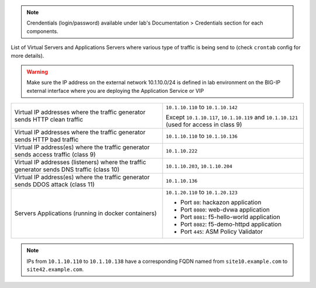 
.. note:: Crendentials (login/password) available under lab's Documentation > Credentials section for each components.

List of Virtual Servers and Applications Servers where various type of traffic
is being send to (check ``crontab`` config for more details).

.. warning:: Make sure the IP address on the external network 10.1.10.0/24 is defined in lab environment on the BIG-IP external interface
             where you are deploying the Application Service or VIP

+-------------------------------------------------------------------------------------------+------------------------------------------------------------------------------------------+
| Virtual IP addresses where the traffic generator sends HTTP clean traffic                 | ``10.1.10.110`` to ``10.1.10.142``                                                       |
|                                                                                           |                                                                                          |
|                                                                                           | Except ``10.1.10.117``, ``10.1.10.119`` and ``10.1.10.121`` (used for access in class 9) |
+-------------------------------------------------------------------------------------------+------------------------------------------------------------------------------------------+
| Virtual IP addresses where the traffic generator sends HTTP bad traffic                   | ``10.1.10.110`` to ``10.1.10.136``                                                       |
+-------------------------------------------------------------------------------------------+------------------------------------------------------------------------------------------+
| Virtual IP address(es) where the traffic generator sends access traffic (class 9)         | ``10.1.10.222``                                                                          |
+-------------------------------------------------------------------------------------------+------------------------------------------------------------------------------------------+
| Virtual IP addresses (listeners) where the traffic generator sends DNS traffic (class 10) | ``10.1.10.203``, ``10.1.10.204``                                                         |
+-------------------------------------------------------------------------------------------+------------------------------------------------------------------------------------------+
| Virtual IP address(es) where the traffic generator sends DDOS attack (class 11)           | ``10.1.10.136``                                                                          |
+-------------------------------------------------------------------------------------------+------------------------------------------------------------------------------------------+
| Servers Applications (running in docker containers)                                       | ``10.1.20.110`` to ``10.1.20.123``                                                       |
|                                                                                           |                                                                                          |
|                                                                                           |                                                                                          |
|                                                                                           | - Port ``80``: hackazon application                                                      |
|                                                                                           | - Port ``8080``: web-dvwa application                                                    |
|                                                                                           | - Port ``8081``: f5-hello-world application                                              |
|                                                                                           | - Port ``8082``: f5-demo-httpd application                                               |
|                                                                                           | - Port ``445``: ASM Policy Validator                                                     |
+-------------------------------------------------------------------------------------------+------------------------------------------------------------------------------------------+

.. note:: IPs from ``10.1.10.110`` to ``10.1.10.138`` have a corresponding FQDN named from ``site10.example.com`` to ``site42.example.com``.
